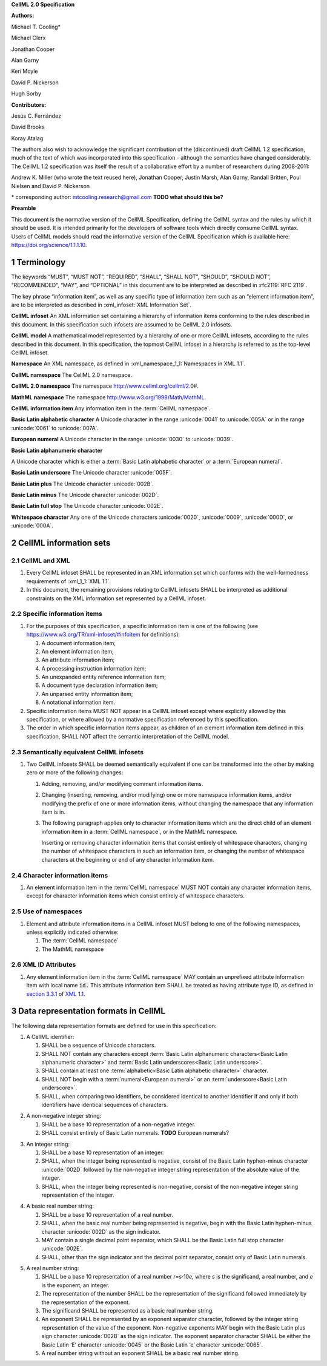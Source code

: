 .. _sectionA_definitions:

**CellML 2.0 Specification**

**Authors:**

Michael T. Cooling\*

Michael Clerx

Jonathan Cooper

Alan Garny

Keri Moyle

David P. Nickerson

Hugh Sorby

**Contributors:**

Jesús C. Fernández

David Brooks

Koray Atalag

The authors also wish to acknowledge the significant contribution of the
(discontinued) draft CellML 1.2 specification, much of the text of which
was incorporated into this specification - although the semantics have
changed considerably. The CellML 1.2 specification was itself the result
of a collaborative effort by a number of researchers during 2008-2011:

Andrew K. Miller (who wrote the text reused here), Jonathan Cooper,
Justin Marsh, Alan Garny, Randall Britten, Poul Nielsen and David P.
Nickerson

\* corresponding author: mtcooling.research@gmail.com  **TODO what should this be?**

**Preamble**

This document is the normative version of the CellML Specification,
defining the CellML syntax and the rules by which it should be used. It
is intended primarily for the developers of software tools which
directly consume CellML syntax. Users of CellML models should read the
informative version of the CellML Specification which is available here:
https://doi.org/science/1.1.1.10.


.. sectnum::

.. marker1

.. _specA_terminology:

Terminology
===========

The keywords “MUST”, “MUST NOT”, “REQUIRED”, “SHALL”, “SHALL NOT”,
“SHOULD”, “SHOULD NOT”, “RECOMMENDED”, “MAY”, and “OPTIONAL” in this
document are to be interpreted as described in
:rfc2119:`RFC 2119`.

The key phrase “information item”, as well as any specific type of
information item such as an “element information item”, are to be
interpreted as described in :xml_infoset:`XML Information Set`.

.. _specA_cellml_infoset:

**CellML infoset** An XML information set containing a hierarchy
of information items
conforming to the rules described in this document. In this
specification such infosets are assumed to be CellML 2.0 infosets.

.. _specA_cellml_model:

**CellML model** A mathematical model represented by a hierarchy of
one or more CellML
infosets, according to the rules described in this document. In this
specification, the topmost CellML infoset in a hierarchy is referred
to as the top-level CellML infoset.

.. _specA_namespace:

**Namespace** An XML namespace, as defined in
:xml_namespace_1_1:`Namespaces in XML 1.1`.

.. _specA_cellml_namespace:

**CellML namespace** The CellML 2.0 namespace.

.. _specA_cellml2_namespace:

**CellML 2.0 namespace** The namespace http://www.cellml.org/cellml/2.0#.

.. _specA_mathml_namespace:

**MathML namespace** The namespace http://www.w3.org/1998/Math/MathML.

.. _specA_cellml_information_item:

**CellML information item** Any information item in the :term:`CellML namespace`.

.. _specA_basic_latin_alphabetic_character:

**Basic Latin alphabetic character** A Unicode character in the range
:unicode:`0041` to :unicode:`005A` or in the range :unicode:`0061` to :unicode:`007A`.

.. _specA_european_numeral:

**European numeral** A Unicode character in the range :unicode:`0030`
to :unicode:`0039`.

.. _specA_basic_latin_alphanumeric_character:

**Basic Latin alphanumeric character**

A Unicode character which is either a
:term:`Basic Latin alphabetic character` or a
:term:`European numeral`.

**Basic Latin underscore** The Unicode character :unicode:`005F`.

**Basic Latin plus** The Unicode character :unicode:`002B`.

**Basic Latin minus** The Unicode character :unicode:`002D`.

**Basic Latin full stop** The Unicode character :unicode:`002E`.

**Whitespace character** Any one of the Unicode characters :unicode:`0020`,
:unicode:`0009`, :unicode:`000D`, or :unicode:`000A`.

..  marker2

.. _specA_cellml_information_sets:

CellML information sets
=======================

CellML and XML
--------------

#. Every CellML infoset SHALL be represented in an XML information set
   which conforms with the well-formedness requirements of
   :xml_1_1:`XML 1.1`.

#. In this document, the remaining provisions relating to CellML
   infosets SHALL be interpreted as additional constraints on the XML
   information set represented by a CellML infoset.

Specific information items
--------------------------

#. For the purposes of this specification, a specific information item
   is one of the following (see
   https://www.w3.org/TR/xml-infoset/#infoitem for definitions):

   #. A document information item;

   #. An element information item;

   #. An attribute information item;

   #. A processing instruction information item;

   #. An unexpanded entity reference information item;

   #. A document type declaration information item;

   #. An unparsed entity information item;

   #. A notational information item.

#. Specific information items MUST NOT appear in a CellML infoset except
   where explicitly allowed by this specification, or where allowed by a
   normative specification referenced by this specification.

#. The order in which specific information items appear, as children of
   an element information item defined in this specification, SHALL NOT
   affect the semantic interpretation of the CellML model.

.. _specA_semantic_equivalence:

Semantically equivalent CellML infosets
---------------------------------------

#. Two CellML infosets SHALL be deemed semantically equivalent if one
   can be transformed into the other by making zero or more of the
   following changes:

   #. Adding, removing, and/or modifying comment information items.

   #. Changing (inserting, removing, and/or modifying) one or more
      namespace information items, and/or modifying the prefix of one or
      more information items, without changing the namespace that any
      information item is in.

   #. The following paragraph applies only to character information
      items which are the direct child of an element information item in
      a :term:`CellML namespace`, or in the MathML namespace.

      Inserting or removing character information items that consist
      entirely of whitespace characters, changing the number of whitespace
      characters in such an information item, or changing the number of
      whitespace characters at the beginning or end of any character
      information item.


Character information items
---------------------------

#. An element information item in the :term:`CellML namespace` MUST NOT
   contain any character information items, except for character information
   items which consist entirely of whitespace characters.

Use of namespaces
-----------------

#. Element and attribute information items in a CellML infoset MUST
   belong to one of the following namespaces, unless explicitly
   indicated otherwise:

   #. The :term:`CellML namespace`

   #. The MathML namespace

XML ID Attributes
-----------------

#. Any element information item in the :term:`CellML namespace` MAY contain an
   unprefixed attribute information item with local name :code:`id.` This
   attribute information item SHALL be treated as having attribute type
   ID, as defined in
   `section
   3.3.1 <http://www.w3.org/TR/xml11/#sec-attribute-types>`__ of `XML
   1.1 <http://www.w3.org/TR/xml11/>`__.

.. marker3

.. _specA_data_representation_formats:

Data representation formats in CellML
=====================================

The following data representation formats are defined for use in this
specification:

.. _specA_cellml_identifier:

1. A CellML identifier:

   #. SHALL be a sequence of Unicode characters.

   #. SHALL NOT contain any characters except
      :term:`Basic Latin alphanumeric characters<Basic Latin alphanumeric character>`
      and :term:`Basic Latin underscores<Basic Latin underscore>`.

   #. SHALL contain at least one
      :term:`alphabetic<Basic Latin alphabetic character>` character.

   #. SHALL NOT begin with a
      :term:`numeral<European numeral>` or an
      :term:`underscore<Basic Latin underscore>`.

   #. SHALL, when comparing two identifiers, be considered identical to
      another identifier if and only if both identifiers have identical
      sequences of characters.

.. marker3_2

.. _specA_nonnegative_integer:

2. A non-negative integer string:

   #. SHALL be a base 10 representation of a non-negative integer.

   #. SHALL consist entirely of Basic Latin numerals. **TODO** European numerals?

.. marker3_3

.. _specA_integer:

3. An integer string:

   #. SHALL be a base 10 representation of an integer.

   #. SHALL, when the integer being represented is negative, consist of
      the Basic Latin hyphen-minus character :unicode:`002D`
      followed by the non-negative integer string representation of the
      absolute value of the integer.

   #. SHALL, when the integer being represented is non-negative, consist
      of the non-negative integer string representation of the integer.

.. marker3_4

.. _specA_basic_real_number:

4. A basic real number string:

   #. SHALL be a base 10 representation of a real number.

   #. SHALL, when the basic real number being represented is negative,
      begin with the Basic Latin hyphen-minus character
      :unicode:`002D` as the sign indicator.

   #. MAY contain a single decimal point separator, which SHALL be the
      Basic Latin full stop character :unicode:`002E`.

   #. SHALL, other than the sign indicator and the decimal point
      separator, consist only of Basic Latin numerals.

.. marker3_5

.. _specA_real_number:

5. A real number string:

   #. SHALL be a base 10 representation of a real number
      *r*\ =\ *s*\ ⋅10\ *e*, where *s* is the significand, a real
      number, and *e* is the exponent, an integer.

   #. The representation of the number SHALL be the representation of
      the significand followed immediately by the representation of the
      exponent.

   #. The significand SHALL be represented as a basic real number
      string.

   #. An exponent SHALL be represented by an exponent separator
      character, followed by the integer string representation of the
      value of the exponent. Non-negative exponents MAY begin with the
      Basic Latin plus sign character :unicode:`002B` as the sign indicator.
      The exponent separator character SHALL be either the Basic Latin ‘E’
      character :unicode:`0045` or the Basic Latin ‘e’ character :unicode:`0065`.

   #. A real number string without an exponent SHALL be a basic real
      number string.
